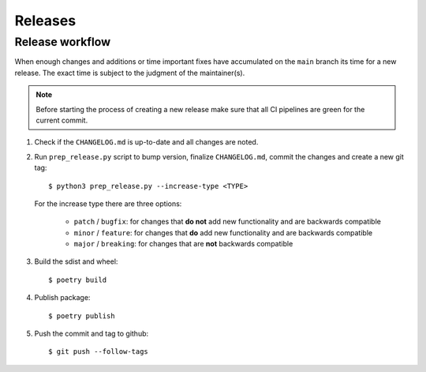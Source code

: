.. highlight:: console

Releases
========

Release workflow
----------------

When enough changes and additions or time important fixes have accumulated on the
``main`` branch its time for a new release. The exact time is subject to the
judgment of the maintainer(s).


.. note::

  Before starting the process of creating a new release make sure that all CI pipelines
  are green for the current commit.

#. Check if the ``CHANGELOG.md`` is up-to-date and all changes are noted.

#. Run ``prep_release.py`` script to bump version, finalize ``CHANGELOG.md``,
   commit the changes and create a new git tag::

      $ python3 prep_release.py --increase-type <TYPE>

   For the increase type there are three options:

     - ``patch`` / ``bugfix``:
       for changes that **do not** add new functionality and are backwards compatible
     - ``minor`` / ``feature``:
       for changes that **do** add new functionality and are backwards compatible
     - ``major`` / ``breaking``:
       for changes that are **not** backwards compatible

#. Build the sdist and wheel::

    $ poetry build

#. Publish package::

   $ poetry publish

#. Push the commit and tag to github::

    $ git push --follow-tags

.. highlight:: default
